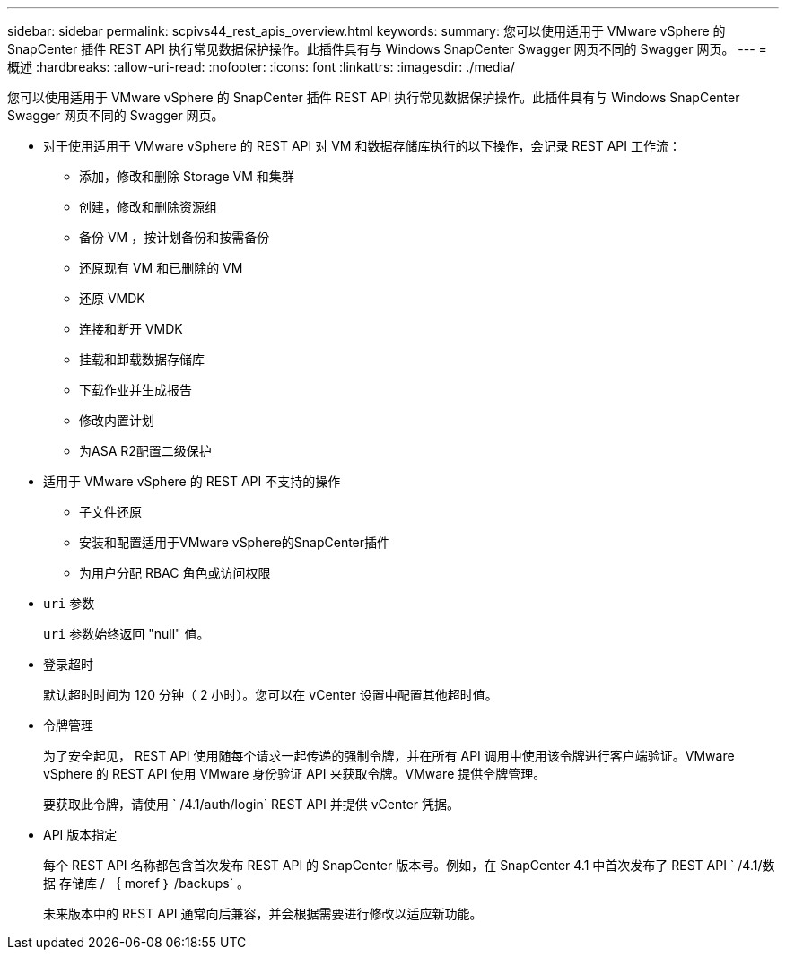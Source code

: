 ---
sidebar: sidebar 
permalink: scpivs44_rest_apis_overview.html 
keywords:  
summary: 您可以使用适用于 VMware vSphere 的 SnapCenter 插件 REST API 执行常见数据保护操作。此插件具有与 Windows SnapCenter Swagger 网页不同的 Swagger 网页。 
---
= 概述
:hardbreaks:
:allow-uri-read: 
:nofooter: 
:icons: font
:linkattrs: 
:imagesdir: ./media/


[role="lead"]
您可以使用适用于 VMware vSphere 的 SnapCenter 插件 REST API 执行常见数据保护操作。此插件具有与 Windows SnapCenter Swagger 网页不同的 Swagger 网页。

* 对于使用适用于 VMware vSphere 的 REST API 对 VM 和数据存储库执行的以下操作，会记录 REST API 工作流：
+
** 添加，修改和删除 Storage VM 和集群
** 创建，修改和删除资源组
** 备份 VM ，按计划备份和按需备份
** 还原现有 VM 和已删除的 VM
** 还原 VMDK
** 连接和断开 VMDK
** 挂载和卸载数据存储库
** 下载作业并生成报告
** 修改内置计划
** 为ASA R2配置二级保护


* 适用于 VMware vSphere 的 REST API 不支持的操作
+
** 子文件还原
** 安装和配置适用于VMware vSphere的SnapCenter插件
** 为用户分配 RBAC 角色或访问权限


* `uri` 参数
+
`uri` 参数始终返回 "null" 值。

* 登录超时
+
默认超时时间为 120 分钟（ 2 小时）。您可以在 vCenter 设置中配置其他超时值。

* 令牌管理
+
为了安全起见， REST API 使用随每个请求一起传递的强制令牌，并在所有 API 调用中使用该令牌进行客户端验证。VMware vSphere 的 REST API 使用 VMware 身份验证 API 来获取令牌。VMware 提供令牌管理。

+
要获取此令牌，请使用 ` /4.1/auth/login` REST API 并提供 vCenter 凭据。

* API 版本指定
+
每个 REST API 名称都包含首次发布 REST API 的 SnapCenter 版本号。例如，在 SnapCenter 4.1 中首次发布了 REST API ` /4.1/数据 存储库 / ｛ moref ｝ /backups` 。

+
未来版本中的 REST API 通常向后兼容，并会根据需要进行修改以适应新功能。


